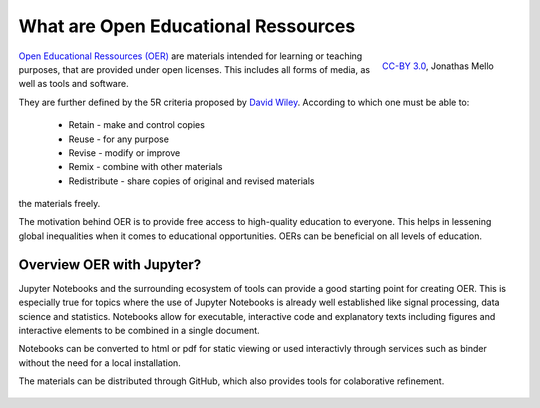 What are Open Educational Ressources
====================================

.. figure:: data/oer_logo.svg
   :height: 100 px
   :width: 150 px
   :align: right 
   :alt: The Open Educational Ressources logo
   
   `CC-BY 3.0`_, Jonathas Mello

`Open Educational Ressources (OER)`_ are materials intended for learning or teaching purposes, that are provided under open licenses.
This includes all forms of media, as well as tools and software.

They are further defined by the 5R criteria proposed by `David Wiley`_.
According to which one must be able to:

    * Retain - make and control copies
    * Reuse - for any purpose
    * Revise - modify or improve
    * Remix - combine with other materials 
    * Redistribute - share copies of original and revised materials

the materials freely. 

The motivation behind OER is to provide free access to high-quality education to everyone. This helps in lessening global inequalities when it comes to educational opportunities.
OERs can be beneficial on all levels of education. 

.. _CC-BY 3.0: https://creativecommons.org/licenses/by/3.0/
.. _Open Educational Ressources (OER): https://de.wikipedia.org/wiki/Open_Educational_Resources
.. _David Wiley: https://doi.org/10.19173/irrodl.v19i4.3601

Overview OER with Jupyter?
--------------------------

Jupyter Notebooks and the surrounding ecosystem of tools can provide a good starting point for creating OER. 
This is especially true for topics where the use of Jupyter Notebooks is already well established like signal processing, data science and statistics.
Notebooks allow for executable, interactive code and explanatory texts including figures and interactive elements to be combined in a single document.

Notebooks can be converted to html or pdf for static viewing or used interactivly through services such as binder without the need for a local installation.

The materials can be distributed through GitHub, which also provides tools for colaborative refinement.

.. figure:: data/jupyter_oer_github.svg
    :width: 90%
    :align: center